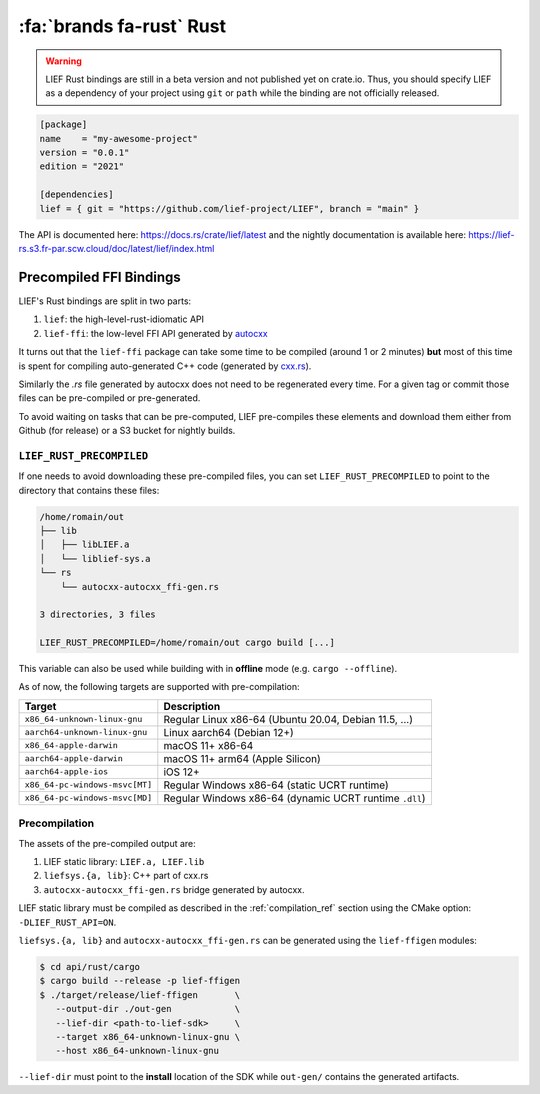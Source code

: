 .. _lief_rust_bindings:

:fa:`brands fa-rust` Rust
======================================

.. warning::

   LIEF Rust bindings are still in a beta version and not published yet on crate.io.
   Thus, you should specify LIEF as a dependency of your project using
   ``git`` or ``path`` while the binding are not officially released.

.. code-block:: toml

  [package]
  name    = "my-awesome-project"
  version = "0.0.1"
  edition = "2021"

  [dependencies]
  lief = { git = "https://github.com/lief-project/LIEF", branch = "main" }

The API is documented here: https://docs.rs/crate/lief/latest and the nightly
documentation is available here: https://lief-rs.s3.fr-par.scw.cloud/doc/latest/lief/index.html

Precompiled FFI Bindings
~~~~~~~~~~~~~~~~~~~~~~~~

LIEF's Rust bindings are split in two parts:

1. ``lief``: the high-level-rust-idiomatic API
2. ``lief-ffi``: the low-level FFI API generated by `autocxx <https://github.com/google/autocxx>`_

It turns out that the ``lief-ffi`` package can take some time to be compiled
(around 1 or 2 minutes) **but** most of this time is spent for compiling
auto-generated C++ code (generated by `cxx.rs <https://cxx.rs/>`_).

Similarly the `.rs` file generated by autocxx does not need to be regenerated
every time. For a given tag or commit those files can be pre-compiled or
pre-generated.

To avoid waiting on tasks that can be pre-computed, LIEF pre-compiles these elements
and download them either from Github (for release) or a S3 bucket for nightly
builds.


``LIEF_RUST_PRECOMPILED``
--------------------------

If one needs to avoid downloading these pre-compiled files, you can set
``LIEF_RUST_PRECOMPILED`` to point to the directory that contains these files:

.. code-block:: text

  /home/romain/out
  ├── lib
  │   ├── libLIEF.a
  │   └── liblief-sys.a
  └── rs
      └── autocxx-autocxx_ffi-gen.rs

  3 directories, 3 files

  LIEF_RUST_PRECOMPILED=/home/romain/out cargo build [...]

This variable can also be used while building with in **offline** mode (e.g.
``cargo --offline``).

As of now, the following targets are supported with pre-compilation:

+--------------------------------+--------------------------------------------------------+
| Target                         | Description                                            |
+================================+========================================================+
| ``x86_64-unknown-linux-gnu``   | Regular Linux x86-64 (Ubuntu 20.04, Debian 11.5, ...)  |
+--------------------------------+--------------------------------------------------------+
| ``aarch64-unknown-linux-gnu``  | Linux aarch64 (Debian 12+)                             |
+--------------------------------+--------------------------------------------------------+
| ``x86_64-apple-darwin``        | macOS 11+ x86-64                                       |
+--------------------------------+--------------------------------------------------------+
| ``aarch64-apple-darwin``       | macOS 11+ arm64 (Apple Silicon)                        |
+--------------------------------+--------------------------------------------------------+
| ``aarch64-apple-ios``          | iOS 12+                                                |
+--------------------------------+--------------------------------------------------------+
| ``x86_64-pc-windows-msvc[MT]`` | Regular Windows x86-64 (static UCRT runtime)           |
+--------------------------------+--------------------------------------------------------+
| ``x86_64-pc-windows-msvc[MD]`` | Regular Windows x86-64 (dynamic UCRT runtime ``.dll``) |
+--------------------------------+--------------------------------------------------------+

Precompilation
--------------

The assets of the pre-compiled output are:

1. LIEF static library: ``LIEF.a, LIEF.lib``
2. ``liefsys.{a, lib}``: C++ part of cxx.rs
3. ``autocxx-autocxx_ffi-gen.rs`` bridge generated by autocxx.

LIEF static library must be compiled as described in the :ref:`compilation_ref`
section using the CMake option: ``-DLIEF_RUST_API=ON``.

``liefsys.{a, lib}`` and ``autocxx-autocxx_ffi-gen.rs`` can be generated using
the ``lief-ffigen`` modules:

.. code-block:: bash

   $ cd api/rust/cargo
   $ cargo build --release -p lief-ffigen
   $ ./target/release/lief-ffigen       \
      --output-dir ./out-gen            \
      --lief-dir <path-to-lief-sdk>     \
      --target x86_64-unknown-linux-gnu \
      --host x86_64-unknown-linux-gnu

``--lief-dir`` must point to the **install** location of the SDK while
``out-gen/`` contains the generated artifacts.
